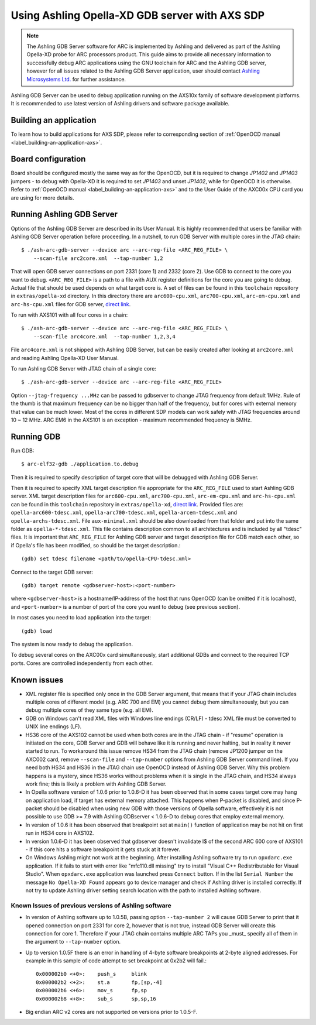 .. highlightlang:: shell

.. index:: Ashling, SDP, AXS101, AXS102, AXS103, GDB

Using Ashling Opella-XD GDB server with AXS SDP
===============================================

.. note::
    The Ashling GDB Server software for ARC is implemented by Ashling and
    delivered as part of the Ashling Opella-XD probe for ARC processors
    product.  This guide aims to provide all necessary information to
    successfully debug ARC applications using the GNU toolchain for ARC and the
    Ashling GDB server, however for all issues related to the Ashling GDB
    Server application, user should contact `Ashling Microsystems Ltd.
    <http://www.ashling.com/>`_ for further assistance.

Ashling GDB Server can be used to debug application running on the AXS10x
family of software development platforms. It is recommended to use latest
version of Ashling drivers and software package available.


Building an application
-----------------------

To learn how to build applications for AXS SDP, please refer to corresponding
section of :ref:`OpenOCD manual <label_building-an-application-axs>`.

.. _axs-opella-board-configuration:

Board configuration
-------------------

Board should be configured mostly the same way as for the OpenOCD, but it is
required to change *JP1402* and *JP1403* jumpers - to debug with Opella-XD it is
required to set *JP1403* and unset *JP1402*, while for OpenOCD it is otherwise.
Refer to :ref:`OpenOCD manual <label_building-an-application-axs>` and to the
User Guide of the AXC00x CPU card you are using for more details.

.. _run-ashling-gdb-server:

Running Ashling GDB Server
--------------------------

Options of the Ashling GDB Server are described in its User Manual. It is
highly recommended that users be familiar with Ashling GDB Server operation
before proceeding. In a nutshell, to run GDB Server with multiple cores in the
JTAG chain::

    $ ./ash-arc-gdb-server --device arc --arc-reg-file <ARC_REG_FILE> \
        --scan-file arc2core.xml  --tap-number 1,2

That will open GDB server connections on port 2331 (core 1) and 2332 (core 2).
Use GDB to connect to the core you want to debug. ``<ARC_REG_FILE>`` is a path
to a file with AUX register definitions for the core you are going to debug.
Actual file that should be used depends on what target core is. A set of files
can be found in this ``toolchain`` repository in ``extras/opella-xd``
directory. In this directory there are ``arc600-cpu.xml``, ``arc700-cpu.xml``,
``arc-em-cpu.xml`` and ``arc-hs-cpu.xml`` files for GDB server, `direct link
<https://github.com/foss-for-synopsys-dwc-arc-processors/toolchain/tree/arc-staging/extras/opella-xd>`_.

To run with AXS101 with all four cores in a chain::

    $ ./ash-arc-gdb-server --device arc --arc-reg-file <ARC_REG_FILE> \
        --scan-file arc4core.xml  --tap-number 1,2,3,4

File ``arc4core.xml`` is not shipped with Ashling GDB Server, but can be easily
created after looking at ``arc2core.xml`` and reading Ashling Opella-XD User
Manual.

To run Ashling GDB Server with JTAG chain of a single core::

    $ ./ash-arc-gdb-server --device arc --arc-reg-file <ARC_REG_FILE>

Option ``--jtag-frequency ...MHz`` can be passed to gdbserver to change JTAG
frequency from default 1MHz. Rule of the thumb is that maximum frequency can
be no bigger than half of the frequency, but for cores with external memory
that value can be much lower. Most of the cores in different SDP models can
work safely with JTAG frequencies around 10 ~ 12 MHz. ARC EM6 in the AXS101 is
an exception - maximum recommended frequency is 5MHz.


Running GDB
-----------

Run GDB::

    $ arc-elf32-gdb ./application.to.debug

Then it is required to specify description of target core that will be debugged
with Ashling GDB Server.

Then it is required to specify XML target description file appropriate for the
``ARC_REG_FILE`` used to start Ashling GDB server. XML target description files
for ``arc600-cpu.xml``, ``arc700-cpu.xml``, ``arc-em-cpu.xml`` and
``arc-hs-cpu.xml`` can be found in this ``toolchain`` repository in
``extras/opella-xd``, `direct link
<https://github.com/foss-for-synopsys-dwc-arc-processors/toolchain/tree/arc-staging/extras/opella-xd>`_.
Provided files are: ``opella-arc600-tdesc.xml``, ``opella-arc700-tdesc.xml``,
``opella-arcem-tdesc.xml`` and ``opella-archs-tdesc.xml``.
File ``aux-minimal.xml`` should be also downloaded from that folder
and put into the same folder as ``opella-*-tdesc.xml``. This file
contains description common to all architectures and is included by all
"tdesc" files.
It is important that ``ARC_REG_FILE`` for Ashling GDB server and target
description file for GDB match each other, so if Opella's file has been
modified, so should be the target description.::

    (gdb) set tdesc filename <path/to/opella-CPU-tdesc.xml>

Connect to the target GDB server::

    (gdb) target remote <gdbserver-host>:<port-number>

where ``<gdbserver-host>`` is a hostname/IP-address of the host that runs OpenOCD
(can be omitted if it is localhost), and ``<port-number>`` is a number of port of
the core you want to debug (see previous section).

In most cases you need to load application into the target::

    (gdb) load

The system is now ready to debug the application.

To debug several cores on the AXC00x card simultaneously, start
additional GDBs and connect to the required TCP ports. Cores are controlled
independently from each other.

.. _known-issues:

Known issues
------------

* XML register file is specified only once in the GDB Server argument, that
  means that if your JTAG chain includes multiple cores of different model
  (e.g. ARC 700 and EM) you cannot debug them simultaneously, but you can debug
  multiple cores of they same type (e.g. all EM).

* GDB on Windows can't read XML files with Windows line endings (CR/LF) - tdesc
  XML file must be converted to UNIX line endings (LF).

* HS36 core of the AXS102 cannot be used when both cores are in the JTAG chain
  - if "resume" operation is initiated on the core, GDB Server and GDB will
  behave like it is running and never halting, but in reality it never started
  to run. To workaround this issue remove HS34 from the JTAG chain (remove
  JP1200 jumper on the AXC002 card, remove ``--scan-file`` and ``--tap-number``
  options from Ashling GDB Server command line). If you need both HS34 and HS36
  in the JTAG chain use OpenOCD instead of Ashling GDB Server. Why this problem
  happens is a mystery, since HS36 works without problems when it is single in
  the JTAG chain, and HS34 always work fine; this is likely a problem with
  Ashling GDB Server.

* In Opella software version of 1.0.6 prior to 1.0.6-D it has been observed
  that in some cases target core may hang on application load, if target has
  external memory attached. This happens when P-packet is disabled, and since
  P-packet should be disabled when using new GDB with those versions of Opella
  software, effectively it is not possible to use GDB >= 7.9 with Ashling
  GDBserver < 1.0.6-D to debug cores that employ external memory.

* In version of 1.0.6 it has been observed that breakpoint set at ``main()``
  function of application may be not hit on first run in HS34 core in AXS102.

* In version 1.0.6-D it has been observed that gdbserver doesn't invalidate I$
  of the second ARC 600 core of AXS101 - if this core hits a software
  breakpoint it gets stuck at it forever.

* On Windows Ashling might not work at the beginning. After installing Ashling
  software try to run ``opxdarc.exe`` application. If it fails to start with error
  like "mfc110.dll missing" try to install "Visual C++ Redistributable for Visual
  Studio". When ``opxdarc.exe`` application was launched press ``Connect`` button.
  If in the list ``Serial Number`` the message ``No Opella-XD Found`` appears
  go to device manager and check if Ashling driver is installed correctly.
  If not try to update Ashling driver setting search location with the path
  to installed Ashling software.

Known Issues of previous versions of Ashling software
^^^^^^^^^^^^^^^^^^^^^^^^^^^^^^^^^^^^^^^^^^^^^^^^^^^^^

* In version of Ashling software up to 1.0.5B, passing option ``--tap-number
  2`` will cause GDB Server to print that it opened connection on port 2331 for
  core 2, however that is not true, instead GDB Server will create this
  connection for core 1. Therefore if your JTAG chain contains multiple ARC
  TAPs you _must_ specify all of them in the argument to ``--tap-number``
  option.

* Up to version 1.0.5F there is an error in handling of 4-byte software
  breakpoints at 2-byte aligned addresses.  For example in this sample of code
  attempt to set breakpoint at 0x2b2 will fail.::

    0x000002b0 <+0>:	push_s     blink
    0x000002b2 <+2>:	st.a       fp,[sp,-4]
    0x000002b6 <+6>:	mov_s      fp,sp
    0x000002b8 <+8>:	sub_s      sp,sp,16

* Big endian ARC v2 cores are not supported on versions prior to 1.0.5-F.
